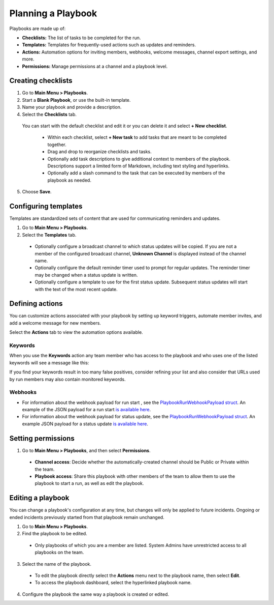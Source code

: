 Planning a Playbook
====================

Playbooks are made up of:

- **Checklists:** The list of tasks to be completed for the run.
- **Templates:** Templates for frequently-used actions such as updates and reminders. 
- **Actions:** Automation options for inviting members, webhooks, welcome messages, channel export settings, and more.
- **Permissions:** Manage permissions at a channel and a playbook level.

Creating checklists
-------------------

1. Go to **Main Menu > Playbooks**.
2. Start a **Blank Playbook**, or use the built-in template.
3. Name your playbook and provide a description.
4. Select the **Checklists** tab.

  You can start with the default checklist and edit it or you can delete it and select **+ New checklist**.

    * Within each checklist, select **+ New task** to add tasks that are meant to be completed together.
    * Drag and drop to reorganize checklists and tasks.
    * Optionally add task descriptions to give additional context to members of the playbook. Descriptions support a limited form of Markdown, including text styling and hyperlinks.
    * Optionally add a slash command to the task that can be executed by members of the playbook as needed.

5. Choose **Save**.
  
Configuring templates
---------------------

Templates are standardized sets of content that are used for communicating reminders and updates.

1. Go to **Main Menu > Playbooks**.
2. Select the **Templates** tab.

  * Optionally configure a broadcast channel to which status updates will be copied. If you are not a member of the configured broadcast channel, **Unknown Channel** is displayed instead of the channel name.
  * Optionally configure the default reminder timer used to prompt for regular updates. The reminder timer may be changed when a status update is written.
  * Optionally configure a template to use for the first status update. Subsequent status updates will start with the text of the most recent update.

Defining actions
----------------

You can customize actions associated with your playbook by setting up keyword triggers, automate member invites, and add a welcome message for new members.

Select the **Actions** tab to view the automation options available.

Keywords
~~~~~~~~

When you use the **Keywords** action any team member who has access to the playbook and who uses one of the listed keywords will see a message like this:

.. image:: ../images/Playbook-keyword-monitoring.png
   :alt: Keyword notification.

If you find your keywords result in too many false positives, consider refining your list and also consider that URLs used by run members may also contain monitored keywords.

Webhooks
~~~~~~~~

- For information about the webhook payload for run start , see the `PlaybookRunWebhookPayload struct <https://github.com/mattermost/mattermost-plugin-playbooks/blob/b4c8058d8660efe35050bc7eb080e3819c7ab09c/server/app/playbook_run_service.go#L176-L185>`_. An example of the JSON payload for a run start `is available here <https://gist.github.com/icelander/b68f2bf2b4ffefec93400cb050211cf1>`_.
- For information about the webhook payload for status update, see the `PlaybookRunWebhookPayload struct <https://github.com/mattermost/mattermost-plugin-playbooks/blob/b4c8058d8660efe35050bc7eb080e3819c7ab09c/server/app/playbook_run_service.go#L176-L185>`_. An example JSON payload for a status update `is available here <https://gist.github.com/icelander/2f9938ad68d1e0aa656f97969895d080>`_.

Setting permissions
-------------------

1. Go to **Main Menu > Playbooks**, and then select **Permissions**.

 * **Channel access**: Decide whether the automatically-created channel should be Public or Private within the team.
 * **Playbook access**: Share this playbook with other members of the team to allow them to use the playbook to start a run, as well as edit the playbook.

Editing a playbook
------------------

You can change a playbook's configuration at any time, but changes will only be applied to future incidents. Ongoing or ended incidents previously started from that playbook remain unchanged.

1. Go to **Main Menu > Playbooks**.
2. Find the playbook to be edited.

 * Only playbooks of which you are a member are listed. System Admins have unrestricted access to all playbooks on the team.

3. Select the name of the playbook.

 * To edit the playbook directly select the **Actions** menu next to the playbook name, then select **Edit**.
 * To access the playbook dashboard, select the hyperlinked playbook name.

4. Configure the playbook the same way a playbook is created or edited.
